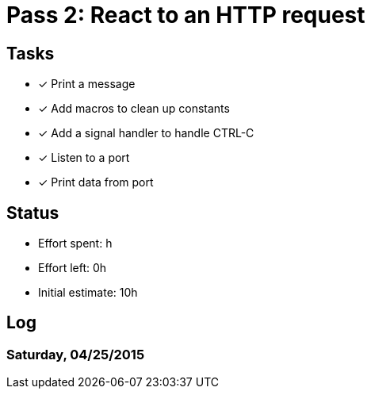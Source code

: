 = Pass 2: React to an HTTP request

== Tasks
- [x] Print a message
- [x] Add macros to clean up constants
- [x] Add a signal handler to handle CTRL-C
- [x] Listen to a port
- [x] Print data from port


== Status
- Effort spent: h
- Effort left: 0h
- Initial estimate: 10h

== Log

=== Saturday, 04/25/2015
